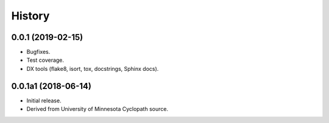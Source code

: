 #######
History
#######

.. :changelog:

0.0.1 (2019-02-15)
==================

* Bugfixes.
* Test coverage.
* DX tools (flake8, isort, tox, docstrings, Sphinx docs).

0.0.1a1 (2018-06-14)
====================

* Initial release.
* Derived from University of Minnesota Cyclopath source.

